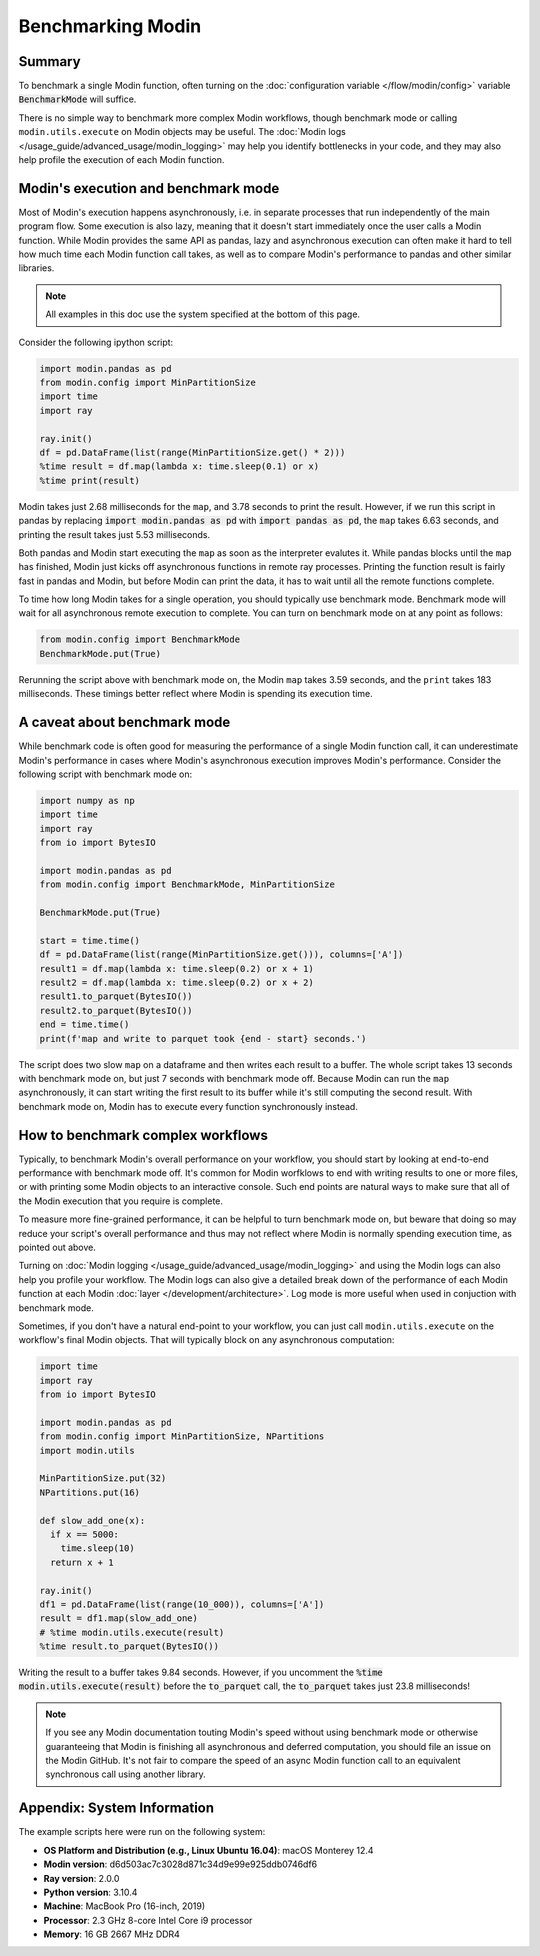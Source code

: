 Benchmarking Modin
==================

Summary
-------
To benchmark a single Modin function, often turning on the
:doc:`configuration variable </flow/modin/config>` variable
:code:`BenchmarkMode` will suffice.

There is no simple way to benchmark more complex Modin workflows, though
benchmark mode or calling ``modin.utils.execute`` on Modin objects may be useful.
The :doc:`Modin logs </usage_guide/advanced_usage/modin_logging>` may help you
identify bottlenecks in your code, and they may also help profile the execution
of each Modin function.

Modin's execution and benchmark mode
------------------------------------

Most of Modin's execution happens asynchronously, i.e. in separate processes that run
independently of the main program flow. Some execution is also lazy, meaning that it
doesn't start immediately once the user calls a Modin function. While Modin provides
the same API as pandas, lazy and asynchronous execution can often make it hard to
tell how much time each Modin function call takes, as well as to compare Modin's
performance to pandas and other similar libraries.

.. note::
    All examples in this doc use the system specified at the bottom of this page.

Consider the following ipython script:

.. code-block:: python

    import modin.pandas as pd
    from modin.config import MinPartitionSize
    import time
    import ray

    ray.init()
    df = pd.DataFrame(list(range(MinPartitionSize.get() * 2)))
    %time result = df.map(lambda x: time.sleep(0.1) or x)
    %time print(result)


Modin takes just 2.68 milliseconds for the ``map``, and 3.78 seconds to print
the result. However, if we run this script in pandas by replacing
:code:`import modin.pandas as pd` with :code:`import pandas as pd`, the ``map``
takes 6.63 seconds, and printing the result takes just 5.53 milliseconds.

Both pandas and Modin start executing the ``map`` as soon as the interpreter
evalutes it. While pandas blocks until the ``map`` has finished, Modin just kicks
off asynchronous functions in remote ray processes. Printing the function result
is fairly fast in pandas and Modin, but before Modin can print the data, it has to
wait until all the remote functions complete.

To time how long Modin takes for a single operation, you should typically use
benchmark mode. Benchmark mode will wait for all asynchronous remote execution
to complete. You can turn on benchmark mode on at any point as follows:

.. code-block:: python

    from modin.config import BenchmarkMode
    BenchmarkMode.put(True)

Rerunning the script above with benchmark mode on, the Modin ``map`` takes
3.59 seconds, and the ``print`` takes 183 milliseconds. These timings better
reflect where Modin is spending its execution time.

A caveat about benchmark mode
-----------------------------

While benchmark code is often good for measuring the performance of a single
Modin function call, it can underestimate Modin's performance in cases where
Modin's asynchronous execution improves Modin's performance. Consider the
following script with benchmark mode on:

.. code-block:: python

    import numpy as np
    import time
    import ray
    from io import BytesIO

    import modin.pandas as pd
    from modin.config import BenchmarkMode, MinPartitionSize

    BenchmarkMode.put(True)

    start = time.time()
    df = pd.DataFrame(list(range(MinPartitionSize.get())), columns=['A'])
    result1 = df.map(lambda x: time.sleep(0.2) or x + 1)
    result2 = df.map(lambda x: time.sleep(0.2) or x + 2)
    result1.to_parquet(BytesIO())
    result2.to_parquet(BytesIO())
    end = time.time()
    print(f'map and write to parquet took {end - start} seconds.')

.. code-block::python

The script does two slow ``map`` on a dataframe and then writes each result
to a buffer. The whole script takes 13 seconds with benchmark mode on, but
just 7 seconds with benchmark mode off. Because Modin can run the ``map``
asynchronously, it can start writing the first result to its buffer while
it's still computing the second result. With benchmark mode on, Modin has to
execute every function synchronously instead.

How to benchmark complex workflows
----------------------------------

Typically, to benchmark Modin's overall performance on your workflow, you
should start by looking at end-to-end performance with benchmark mode off.
It's common for Modin worfklows to end with writing results to one or more
files, or with printing some Modin objects to an interactive console. Such
end points are natural ways to make sure that all of the Modin execution that
you require is complete.

To measure more fine-grained performance, it can be helpful to turn
benchmark mode on, but beware that doing so may reduce your script's overall
performance and thus may not reflect where Modin is normally spending execution
time, as pointed out above.

Turning on :doc:`Modin logging </usage_guide/advanced_usage/modin_logging>` and
using the Modin logs can also help you profile your workflow. The Modin logs
can also give a detailed break down of the performance of each Modin function
at each Modin :doc:`layer </development/architecture>`. Log mode is more
useful when used in conjuction with benchmark mode.

Sometimes, if you don't have a natural end-point to your workflow, you can
just call ``modin.utils.execute`` on the workflow's final Modin objects.
That will typically block on any asynchronous computation:

.. code-block:: python

    import time
    import ray
    from io import BytesIO

    import modin.pandas as pd
    from modin.config import MinPartitionSize, NPartitions
    import modin.utils

    MinPartitionSize.put(32)
    NPartitions.put(16)

    def slow_add_one(x):
      if x == 5000:
        time.sleep(10)
      return x + 1

    ray.init()
    df1 = pd.DataFrame(list(range(10_000)), columns=['A'])
    result = df1.map(slow_add_one)
    # %time modin.utils.execute(result)
    %time result.to_parquet(BytesIO())
.. code-block::python

Writing the result to a buffer takes 9.84 seconds. However, if you uncomment
the :code:`%time modin.utils.execute(result)` before the :code:`to_parquet`
call, the :code:`to_parquet` takes just 23.8 milliseconds!

.. note::
    If you see any Modin documentation touting Modin's speed without using
    benchmark mode or otherwise guaranteeing that Modin is finishing all asynchronous
    and deferred computation, you should file an issue on the Modin GitHub. It's
    not fair to compare the speed of an async Modin function call to an equivalent
    synchronous call using another library.

Appendix: System Information
----------------------------
The example scripts here were run on the following system:

- **OS Platform and Distribution (e.g., Linux Ubuntu 16.04)**: macOS Monterey 12.4
- **Modin version**: d6d503ac7c3028d871c34d9e99e925ddb0746df6
- **Ray version**: 2.0.0
- **Python version**: 3.10.4
- **Machine**: MacBook Pro (16-inch, 2019)
- **Processor**: 2.3 GHz 8-core Intel Core i9 processor
- **Memory**: 16 GB 2667 MHz DDR4
